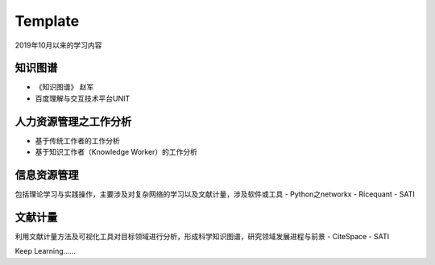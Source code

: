Template
========

2019年10月以来的学习内容

知识图谱
--------

- 《知识图谱》 赵军
- 百度理解与交互技术平台UNIT

人力资源管理之工作分析
------------

- 基于传统工作者的工作分析
- 基于知识工作者（Knowledge Worker）的工作分析

信息资源管理
----------

包括理论学习与实践操作，主要涉及对复杂网络的学习以及文献计量，涉及软件或工具
- Python之networkx
- Ricequant
- SATI

文献计量
-------

利用文献计量方法及可视化工具对目标领域进行分析，形成科学知识图谱，研究领域发展进程与前景
- CiteSpace
- SATI


Keep Learning......

